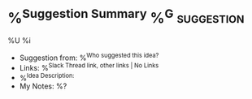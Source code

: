 * %^{Suggestion Summary}  %^G:suggestion:
%U
%i
- Suggestion from: %^{Who suggested this idea?}
- Links: %^{Slack Thread link, other links | No Links}
- %^{Idea Description: }
- My Notes: %?
